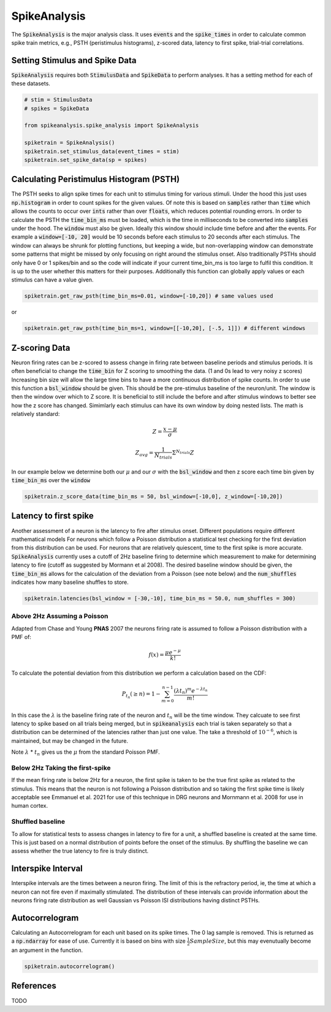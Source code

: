 SpikeAnalysis
=============

The :code:`SpikeAnalysis` is the major analysis class. It uses :code:`events` and the :code:`spike_times` in order to calculate common spike train metrics,
e.g., PSTH (peristimulus histograms), z-scored data, latency to first spike, trial-trial correlations.

Setting Stimulus and Spike Data
-------------------------------

:code:`SpikeAnalysis` requires both :code:`StimulusData` and :code:`SpikeData` to perform analyses. It has a setting method for each of these datasets.

.. code-block:: python

    # stim = StimulusData
    # spikes = SpikeData

    from spikeanalysis.spike_analysis import SpikeAnalysis

    spiketrain = SpikeAnalysis()
    spiketrain.set_stimulus_data(event_times = stim)
    spiketrain.set_spike_data(sp = spikes)

Calculating Peristimulus Histogram (PSTH)
-----------------------------------------

The PSTH seeks to align spike times for each unit to stimulus timing for various stimuli.
Under the hood this just uses :code:`np.histogram` in order to count spikes for the given
values. Of note this is based on :code:`samples` rather than :code:`time` which allows the 
counts to occur over :code:`ints` rather than over :code:`floats`, which reduces potential
rounding errors. In order to calculate the PSTH the :code:`time_bin_ms` must be loaded, which
is the time in milliseconds to be converted into :code:`samples` under the hood. The :code:`window`
must also be given. Ideally this window should include time before and after the events. For example
a :code:`window=[-10, 20]` would be 10 seconds before each stimulus to 20 seconds after each stimulus.
The window can always be shrunk for plotting functions, but keeping a wide, but non-overlapping
window can demonstrate some patterns that might be missed by only focusing on right around the stimulus
onset. Also traditionally PSTHs should only have 0 or 1 spikes/bin and so the code will indicate
if your current time_bin_ms is too large to fulfil this condition. It is up to the user whether this
matters for their purposes. Additionally this function can globally apply values or each stimulus can have
a value given.

.. code-block:: python

    spiketrain.get_raw_psth(time_bin_ms=0.01, window=[-10,20]) # same values used

or

.. code-block:: python

    spiketrain.get_raw_psth(time_bin_ms=1, window=[[-10,20], [-.5, 1]]) # different windows

Z-scoring Data
--------------

Neuron firing rates can be z-scored to assess change in firing rate between baseline periods and stimulus periods.
It is often beneficial to change the :code:`time_bin` for Z scoring to smoothing the data. (1 and 0s lead to very noisy z scores)
Increasing bin size will allow the large time bins to have a more continuous distribution of spike counts. In order to use this 
function a :code:`bsl_window` should be given. This should be the pre-stimulus baseline of the neuron/unit. The window is then the window
over which to Z score. It is beneficial to still include the before and after stimulus windows to better see how the z score has
changed. Simimlarly each stimulus can have its own window by doing nested lists. The math is relatively standard:

.. math::

    Z = \frac{x - \mu}{\sigma}

    Z_{avg} = \frac{1}{N_{trials}} \Sigma^{N_{trials}} Z

In our example below we determine both our :math:`\mu` and our :math:`\sigma` with the :code:`bsl_window` and 
then z score each time bin given by :code:`time_bin_ms` over the :code:`window`

.. code-block:: python
    
    spiketrain.z_score_data(time_bin_ms = 50, bsl_window=[-10,0], z_window=[-10,20])


Latency to first spike
----------------------

Another assessment of a neuron is the latency to fire after stimulus onset. Different populations require different mathematical models
For neurons which follow a Poisson distribution a statistical test checking for the first deviation from this distribution can be used. 
For neurons that are relatively quiescent, time to the first spike is more accurate. :code:`SpikeAnalysis` currently uses a cutoff of 2Hz
baseline firing to determine which measurement to make for determining latency to fire (cutoff as suggested by Mormann et al 2008). 
The desired baseline window should be given, the :code:`time_bin_ms` allows for the calculation of the deviation from a Poisson (see note below) 
and the :code:`num_shuffles` indicates how many baseline shuffles to store.

.. code-block:: python

    spiketrain.latencies(bsl_window = [-30,-10], time_bin_ms = 50.0, num_shuffles = 300)


Above 2Hz Assuming a Poisson
^^^^^^^^^^^^^^^^^^^^^^^^^^^^

Adapted from Chase and Young **PNAS** 2007 the neurons firing rate is assumed to follow a Poisson distribution with a PMF of:

.. math:: 

    f(x) = \frac{\mu e^{-\mu}}{k!}

To calculate the potential deviation from this distribution we perform a calculation based on the CDF:

.. math::

    P_{t_n}(\geq n) = 1 - \sum_{m=0}^{n-1} \frac{( \lambda t_n)^m e^{- \lambda t_n}}{m!}

In this case the :math:`\lambda` is the baseline firing rate of the neuron and :math:`t_n` will be the time window. They calcuate to see
first latency to spike based on all trials being merged, but in :code:`spikeanalysis` each trial is taken separately so that a distribution
can be determined of the latencies rather than just one value. The take a threshold of :math:`10^{-6}`, which is maintained, but may be
changed in the future.

Note :math:`\lambda` * :math:`t_n` gives us the :math:`\mu` from the standard Poisson PMF.

Below 2Hz Taking the first-spike
^^^^^^^^^^^^^^^^^^^^^^^^^^^^^^^^

If the mean firing rate is below 2Hz for a neuron, the first spike is taken to be the true first spike as related to the stimulus. This 
means that the neuron is not following a Poisson distribution and so taking the first spike time is likely acceptable see Emmanuel et al. 2021
for use of this technique in DRG neurons and Mornmann et al. 2008 for use in human cortex.



Shuffled baseline
^^^^^^^^^^^^^^^^^

To allow for statistical tests to assess changes in latency to fire for a unit, a shuffled baseline is created at the same time. This is just
based on a normal distribution of points before the onset of the stimulus. By shuffling the baseline we can assess whether the true latency to fire
is truly distinct.


Interspike Interval
-------------------

Interspike intervals are the times between a neuron firing. The limit of this is the refractory period, ie, the time at which a neuron can not
fire even if maximally stimulated. The distribution of these intervals can provide information about the neurons firing rate distribution
as well Gaussian vs Poisson ISI distributions having distinct PSTHs.


Autocorrelogram
---------------

Calculating an Autocorrelogram for each unit based on its spike times. The 0 lag sample is removed. This is returned as a :code:`np.ndarray` for ease of use.
Currently it is based on bins with size :math:`\frac{1}{2} SampleSize`, but this may evenutually become an argument in the function.

.. code-block:: python

    spiketrain.autocorrelogram()



References
----------

TODO
